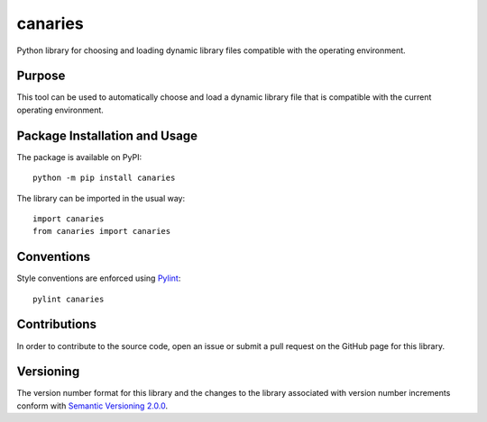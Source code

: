 ========
canaries
========

Python library for choosing and loading dynamic library files compatible with the operating environment.

|pypi| |travis|

.. |pypi| image:: https://badge.fury.io/py/canaries.svg
   :target: https://badge.fury.io/py/canaries
   :alt: PyPI version and link.

.. |travis| image:: https://travis-ci.com/reity/canaries.svg?branch=master
    :target: https://travis-ci.com/reity/canaries

Purpose
-------
This tool can be used to automatically choose and load a dynamic library file that is compatible with the current operating environment.

Package Installation and Usage
------------------------------
The package is available on PyPI::

    python -m pip install canaries

The library can be imported in the usual way::

    import canaries
    from canaries import canaries

Conventions
-----------
Style conventions are enforced using `Pylint <https://www.pylint.org/>`_::

    pylint canaries

Contributions
-------------
In order to contribute to the source code, open an issue or submit a pull request on the GitHub page for this library.

Versioning
----------
The version number format for this library and the changes to the library associated with version number increments conform with `Semantic Versioning 2.0.0 <https://semver.org/#semantic-versioning-200>`_.
